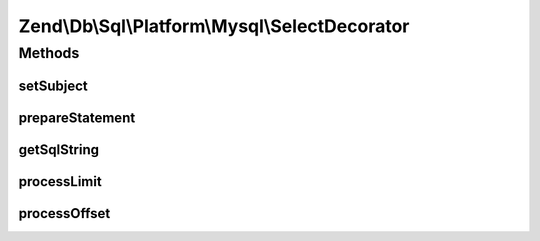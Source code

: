 .. Db/Sql/Platform/Mysql/SelectDecorator.php generated using docpx on 01/30/13 03:32am


Zend\\Db\\Sql\\Platform\\Mysql\\SelectDecorator
===============================================

Methods
+++++++

setSubject
----------

.. function:: setSubject()


    @param Select $select



prepareStatement
----------------

.. function:: prepareStatement()


    @param AdapterInterface $adapter

    :param StatementContainerInterface: 



getSqlString
------------

.. function:: getSqlString()


    @param PlatformInterface $platform

    :rtype: string 



processLimit
------------

.. function:: processLimit()



processOffset
-------------

.. function:: processOffset()



